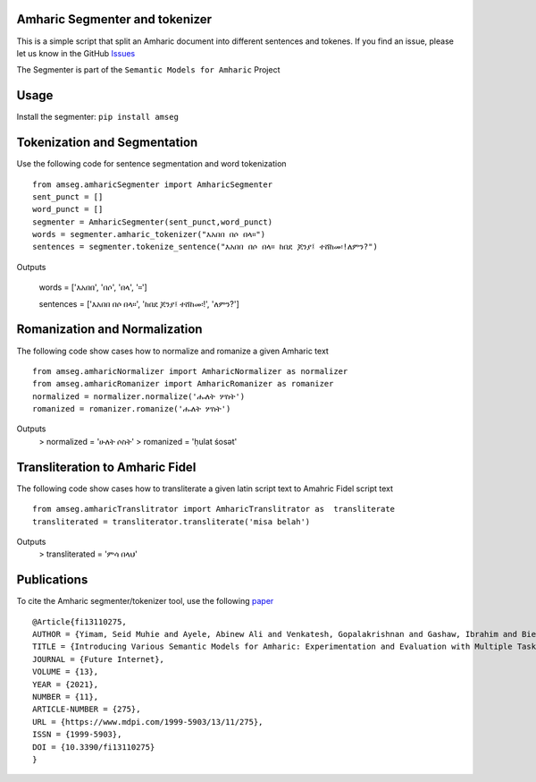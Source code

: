Amharic Segmenter and tokenizer
-------------------------------

This is a simple script that split an Amharic document into different
sentences and tokenes. If you find an issue, please let us know in the
GitHub `Issues <https://github.com/uhh-lt/amharicprocessor/issues>`__

The Segmenter is part of the ``Semantic Models for Amharic`` Project
|image0|

Usage 
-------
Install the segmenter: ``pip install amseg``

Tokenization and Segmentation
-------------------------------
Use the following code for sentence segmentation and word tokenization

::

    from amseg.amharicSegmenter import AmharicSegmenter
    sent_punct = [] 
    word_punct = [] 
    segmenter = AmharicSegmenter(sent_punct,word_punct) 
    words = segmenter.amharic_tokenizer("እአበበ በሶ በላ።") 
    sentences = segmenter.tokenize_sentence("እአበበ በሶ በላ። ከበደ ጆንያ፤ ተሸከመ፡!ለምን?")

Outputs

    words = ['እአበበ', 'በሶ', 'በላ', '።']

    sentences = ['እአበበ በሶ በላ።', 'ከበደ ጆንያ፤ ተሸከመ፡!', 'ለምን?']

Romanization and Normalization
-------------------------------
The following code show cases how to normalize and romanize a given Amharic text

::

    from amseg.amharicNormalizer import AmharicNormalizer as normalizer
    from amseg.amharicRomanizer import AmharicRomanizer as romanizer
    normalized = normalizer.normalize('ሑለት ሦስት')
    romanized = romanizer.romanize('ሑለት ሦስት')

Outputs 
    > normalized = 'ሁለት ሶስት' 
    > romanized = 'ḥulat śosət'

Transliteration to Amharic Fidel
---------------------------------
The following code show cases how to transliterate a given latin script text to Amahric Fidel script text

::

    from amseg.amharicTranslitrator import AmharicTranslitrator as  transliterate
    transliterated = transliterator.transliterate('misa belah')

Outputs 
    > transliterated = 'ምሳ በላህ' 

Publications
------------

To cite the Amharic segmenter/tokenizer tool, use the following
`paper <https://www.mdpi.com/1999-5903/13/11/275>`__

::

    @Article{fi13110275,
    AUTHOR = {Yimam, Seid Muhie and Ayele, Abinew Ali and Venkatesh, Gopalakrishnan and Gashaw, Ibrahim and Biemann, Chris},
    TITLE = {Introducing Various Semantic Models for Amharic: Experimentation and Evaluation with Multiple Tasks and Datasets},
    JOURNAL = {Future Internet},
    VOLUME = {13},
    YEAR = {2021},
    NUMBER = {11},
    ARTICLE-NUMBER = {275},
    URL = {https://www.mdpi.com/1999-5903/13/11/275},
    ISSN = {1999-5903},
    DOI = {10.3390/fi13110275}
    }

.. |image0| image:: https://github.com/uhh-lt/amharicmodels/raw/master/logo.png
   :target: https://github.com/uhh-lt/amharicmodels/
